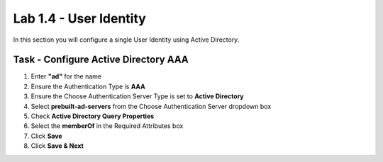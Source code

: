 Lab 1.4 - User Identity
------------------------------------------------

In this section you will configure a single User Identity using Active Directory.  

Task - Configure Active Directory AAA
~~~~~~~~~~~~~~~~~~~~~~~~~~~~~~~~~~~~~~~~~~

#. Enter **"ad"** for the name
#. Ensure the Authentication Type is **AAA**
#. Ensure the Choose Authentication Server Type is set to **Active Directory**
#. Select **prebuilt-ad-servers** from the Choose Authentication Server dropdown box
#. Check **Active Directory Query Properties**
#. Select the **memberOf** in the Required Attributes box 
#. Click **Save**
#. Click **Save & Next**

|image11|


.. |image11| image:: /_static/class1/module1/image011.png



